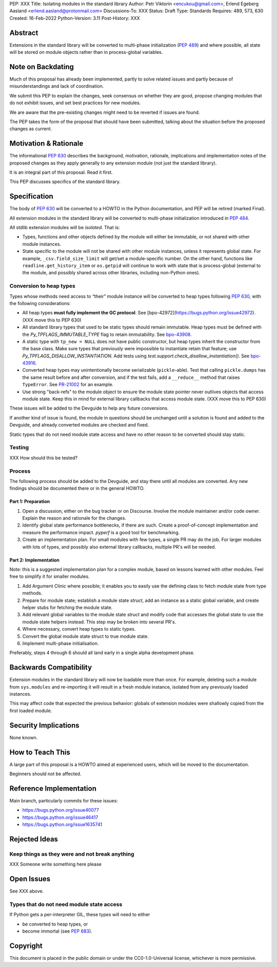 PEP: XXX
Title: Isolating modules in the standard library
Author: Petr Viktorin <encukou@gmail.com>, Erlend Egeberg Aasland <erlend.aasland@protonmail.com>
Discussions-To: XXX
Status: Draft
Type: Standards
Requires: 489, 573, 630
Created: 16-Feb-2022
Python-Version: 3.11
Post-History: XXX


Abstract
========

Extensions in the standard library will be converted to multi-phase
initialization (:pep:`489`) and where possible, all state will be
stored on module objects rather than in process-global variables.


Note on Backdating
==================

Much of this proposal has already been implemented, partly to solve related
issues and partly because of misunderstandings and lack of coordination.

We submit this PEP to explain the changes, seek consensus on
whether they are good,  propose changing modules that do not exhibit
issues, and set best practices for new modules.

We are aware that the pre-existing changes might need to be reverted if issues
are found.

The PEP takes the form of the proposal that should have been submitted,
talking about the situation before the proposed changes as current.


Motivation & Rationale
======================

The informational :pep:`630` describes the background, motivation, rationale,
implications and implementation notes of the proposed changes as they apply
generally to any extension module (not just the standard library).

It is an integral part of this proposal. Read it first.

This PEP discusses specifics of the standard library.


Specification
=============

The body of :pep:`630` will be converted to a HOWTO in the Python
documentation, and PEP will be retired (marked Final).

All extension modules in the standard library will be converted to multi-phase
initialization introduced in :pep:`484`.

All stdlib extension modules will be *isolated*. That is:

- Types, functions and other objects defined by the module will either be
  immutable, or not shared with other module instances.

- State specific to the module will not be shared with other module instances,
  unless it represents global state.
  For example, ``_csv.field_size_limit`` will get/set a module-specific
  number. On the other hand, functions like ``readline.get_history_item`` or
  ``os.getpid`` will continue to work with state that is process-global
  (external to the module, and possibly shared across other libraries, including
  non-Python ones).

Conversion to heap types
------------------------

Types whose methods need access to “their” module instance will be converted
to heap types following :pep:`630`, with the following considerations:

- All heap types **must fully implement the GC protocol**. See
  [bpo-42972](https://bugs.python.org/issue42972).
  (XXX move this to PEP 630)

- All standard library types that used to be static types should remain
  immutable. Heap types must be defined with the `Py_TPFLAGS_IMMUTABLE_TYPE`
  flag to retain immutability.
  See `bpo-43908 <https://bugs.python.org/issue43908>`__.

- A static type with ``tp_new = NULL`` does not have public constructor, but
  heap types inherit the constructor from the base class. Make sure types that
  previously were impossible to instantiate retain that feature; use
  `Py_TPFLAGS_DISALLOW_INSTANTIATION`. Add tests using
  `test.support.check_disallow_instantiation()`. See
  `bpo-43916 <https://bugs.python.org/issue43916>`__.

- Converted heap types may unintentionally become serializable
  (``pickle``-able). Test that calling ``pickle.dumps`` has the same result
  before and after conversion, and if the test fails, add a ``__reduce__``
  method that raises ``TypeError``. See `PR-21002 <https://github.com/python/cpython/pull/21002/files>`__
  for an example.

- Use strong "back-refs" to the module object to ensure the module state
  pointer never outlives objects that access module state. Keep this in mind
  for external library callbacks that access module state.
  (XXX move this to PEP 630)

These issues will be added to the Devguide to help any future conversions.

If another kind of issue is found, the module in questions should be unchanged
until a solution is found and added to the Devguide, and already
converted modules are checked and fixed.

Static types that do not need module state access and have no other reason to
be converted should stay static.


Testing
-------

XXX How should this be tested?


Process
-------

The following process should be added to the Devguide, and stay there until
all modules are converted.
Any new findings should be documented there or in the general HOWTO.

Part 1: Preparation
...................

1. Open a discussion, either on the bug tracker or on Discourse. Involve the
   module maintainer and/or code owner. Explain the reason and rationale for
   the changes.
2. Identify global state performance bottlenecks, if there are such. Create a
   proof-of-concept implementation and measure the performance impact. `pyperf`
   is a good tool for benchmarking.
3. Create an implementation plan. For small modules with few types, a single PR
   may do the job. For larger modules with lots of types, and possibly also
   external library callbacks, multiple PR's will be needed.


Part 2: Implementation
......................

Note: this is a suggested implementation plan for a complex module, based on
lessons learned with other modules. Feel free to simplify it for
smaller modules.

1. Add Argument Clinic where possible; it enables you to easily use the
   defining class to fetch module state from type methods.
2. Prepare for module state; establish a module state `struct`, add an instance
   as a static global variable, and create helper stubs for fetching the module
   state.
3. Add relevant global variables to the module state `struct` and modify code
   that accesses the global state to use the module state helpers instead. This
   step may be broken into several PR's.
4. Where necessary, convert heap types to static types.
5. Convert the global module state struct to true module state.
6. Implement multi-phase initialisation.

Preferably, steps 4 through 6 should all land early in a single alpha
development phase.


Backwards Compatibility
=======================

Extension modules in the standard library will now be loadable more than once.
For example, deleting such a module from ``sys.modules`` and re-importing it
will result in a fresh module instance, isolated from any previously loaded
instances.

This may affect code that expected the previous behavior: globals of
extension modules were shallowly copied from the first loaded module.


Security Implications
=====================

None known.


How to Teach This
=================

A large part of this proposal is a HOWTO aimed at experienced users,
which will be moved to the documentation.

Beginners should not be affected.


Reference Implementation
========================

Main branch, particularly commits for these issues:

- https://bugs.python.org/issue40077
- https://bugs.python.org/issue46417
- https://bugs.python.org/issue1635741


Rejected Ideas
==============

Keep things as they were and not break anything
-----------------------------------------------

XXX Someone write something here please


Open Issues
===========

See XXX above.

Types that do not need module state access
------------------------------------------

If Python gets a per-interpreter GIL, these types will need to either

- be converted to heap types, or
- become immortal (see :pep:`683`).


Copyright
=========

This document is placed in the public domain or under the
CC0-1.0-Universal license, whichever is more permissive.



..
    Local Variables:
    mode: indented-text
    indent-tabs-mode: nil
    sentence-end-double-space: t
    fill-column: 70
    coding: utf-8
    End:
